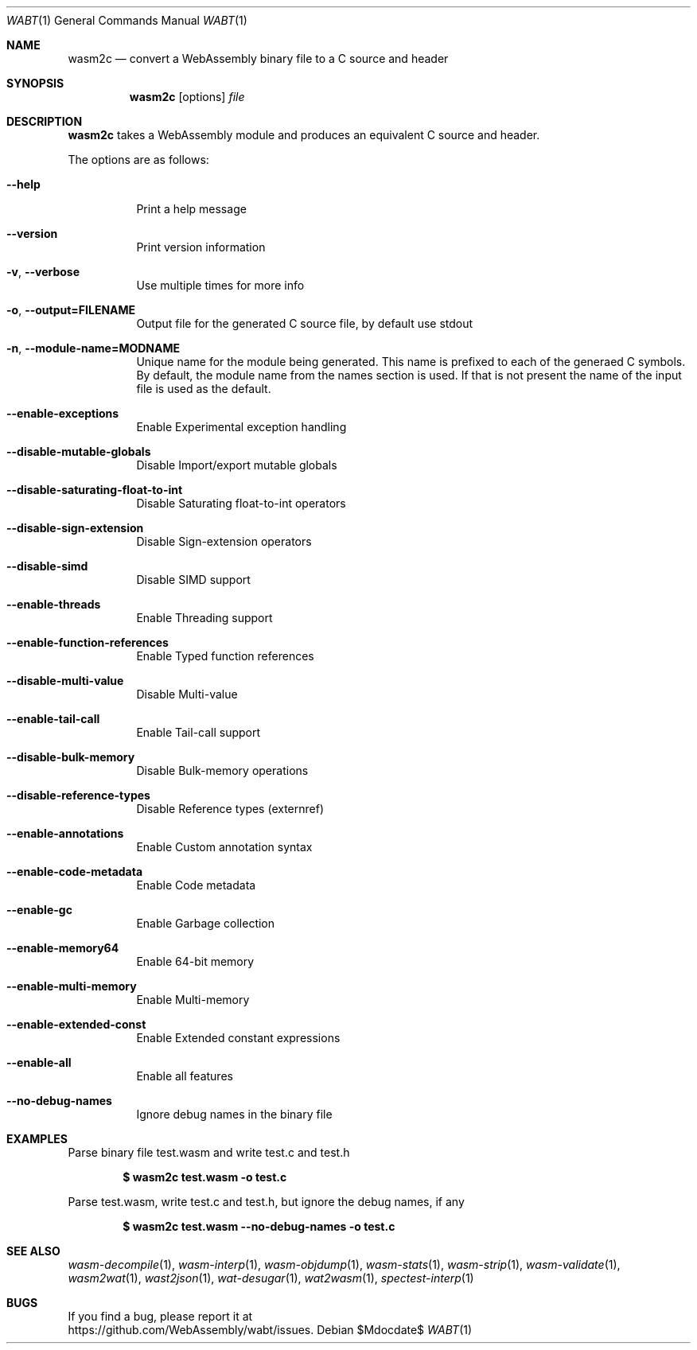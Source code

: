 .Dd $Mdocdate$
.Dt WABT 1
.Os
.Sh NAME
.Nm wasm2c
.Nd convert a WebAssembly binary file to a C source and header
.Sh SYNOPSIS
.Nm wasm2c
.Op options
.Ar file
.Sh DESCRIPTION
.Nm
takes a WebAssembly module and produces an equivalent C source and header.
.Pp
The options are as follows:
.Bl -tag -width Ds
.It Fl Fl help
Print a help message
.It Fl Fl version
Print version information
.It Fl v , Fl Fl verbose
Use multiple times for more info
.It Fl o , Fl Fl output=FILENAME
Output file for the generated C source file, by default use stdout
.It Fl n , Fl Fl module-name=MODNAME
Unique name for the module being generated. This name is prefixed to each of the generaed C symbols. By default, the module name from the names section is used. If that is not present the name of the input file is used as the default.
.It Fl Fl enable-exceptions
Enable Experimental exception handling
.It Fl Fl disable-mutable-globals
Disable Import/export mutable globals
.It Fl Fl disable-saturating-float-to-int
Disable Saturating float-to-int operators
.It Fl Fl disable-sign-extension
Disable Sign-extension operators
.It Fl Fl disable-simd
Disable SIMD support
.It Fl Fl enable-threads
Enable Threading support
.It Fl Fl enable-function-references
Enable Typed function references
.It Fl Fl disable-multi-value
Disable Multi-value
.It Fl Fl enable-tail-call
Enable Tail-call support
.It Fl Fl disable-bulk-memory
Disable Bulk-memory operations
.It Fl Fl disable-reference-types
Disable Reference types (externref)
.It Fl Fl enable-annotations
Enable Custom annotation syntax
.It Fl Fl enable-code-metadata
Enable Code metadata
.It Fl Fl enable-gc
Enable Garbage collection
.It Fl Fl enable-memory64
Enable 64-bit memory
.It Fl Fl enable-multi-memory
Enable Multi-memory
.It Fl Fl enable-extended-const
Enable Extended constant expressions
.It Fl Fl enable-all
Enable all features
.It Fl Fl no-debug-names
Ignore debug names in the binary file
.El
.Sh EXAMPLES
Parse binary file test.wasm and write test.c and test.h
.Pp
.Dl $ wasm2c test.wasm -o test.c
.Pp
Parse test.wasm, write test.c and test.h, but ignore the debug names, if any
.Pp
.Dl $ wasm2c test.wasm --no-debug-names -o test.c
.Sh SEE ALSO
.Xr wasm-decompile 1 ,
.Xr wasm-interp 1 ,
.Xr wasm-objdump 1 ,
.Xr wasm-stats 1 ,
.Xr wasm-strip 1 ,
.Xr wasm-validate 1 ,
.Xr wasm2wat 1 ,
.Xr wast2json 1 ,
.Xr wat-desugar 1 ,
.Xr wat2wasm 1 ,
.Xr spectest-interp 1
.Sh BUGS
If you find a bug, please report it at
.br
.Lk https://github.com/WebAssembly/wabt/issues .
